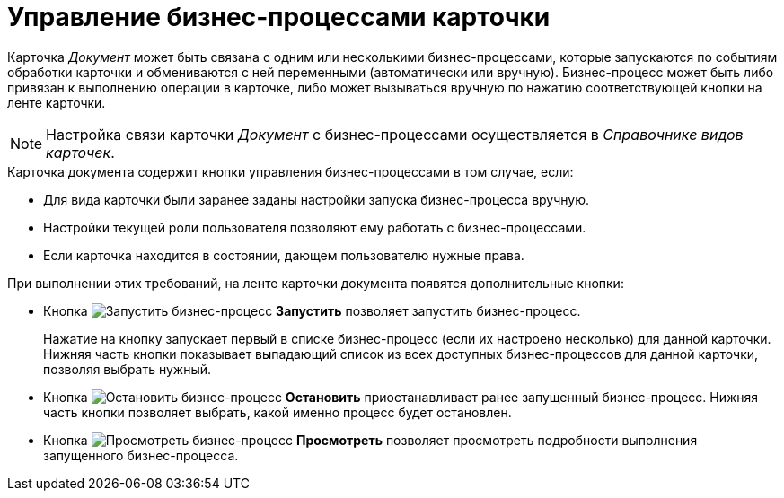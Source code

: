 = Управление бизнес-процессами карточки

Карточка _Документ_ может быть связана с одним или несколькими бизнес-процессами, которые запускаются по событиям обработки карточки и обмениваются с ней переменными (автоматически или вручную). Бизнес-процесс может быть либо привязан к выполнению операции в карточке, либо может вызываться вручную по нажатию соответствующей кнопки на ленте карточки.

[NOTE]
====
Настройка связи карточки _Документ_ с бизнес-процессами осуществляется в _Справочнике видов карточек_.
====

.Карточка документа содержит кнопки управления бизнес-процессами в том случае, если:
* Для вида карточки были заранее заданы настройки запуска бизнес-процесса вручную.
* Настройки текущей роли пользователя позволяют ему работать с бизнес-процессами.
* Если карточка находится в состоянии, дающем пользователю нужные права.

.При выполнении этих требований, на ленте карточки документа появятся дополнительные кнопки:
* Кнопка image:buttons/start-b-p.png[Запустить бизнес-процесс] *Запустить* позволяет запустить бизнес-процесс.
+
Нажатие на кнопку запускает первый в списке бизнес-процесс (если их настроено несколько) для данной карточки. Нижняя часть кнопки показывает выпадающий список из всех доступных бизнес-процессов для данной карточки, позволяя выбрать нужный.
+
* Кнопка image:buttons/stop-b-p.png[Остановить бизнес-процесс] *Остановить* приостанавливает ранее запущенный бизнес-процесс. Нижняя часть кнопки позволяет выбрать, какой именно процесс будет остановлен.
* Кнопка image:buttons/view-b-p.png[Просмотреть бизнес-процесс] *Просмотреть* позволяет просмотреть подробности выполнения запущенного бизнес-процесса.
